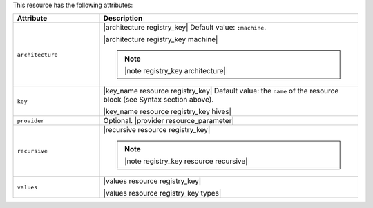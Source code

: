 .. The contents of this file are included in multiple topics.
.. This file should not be changed in a way that hinders its ability to appear in multiple documentation sets.

This resource has the following attributes:

.. list-table::
   :widths: 150 450
   :header-rows: 1

   * - Attribute
     - Description
   * - ``architecture``
     - |architecture registry_key| Default value: ``:machine``.

       |architecture registry_key machine|

       .. note:: |note registry_key architecture|
   * - ``key``
     - |key_name resource registry_key| Default value: the ``name`` of the resource block (see Syntax section above).

       |key_name resource registry_key hives|
   * - ``provider``
     - Optional. |provider resource_parameter|
   * - ``recursive``
     - |recursive resource registry_key|

       .. note:: |note registry_key resource recursive|
   * - ``values``
     - |values resource registry_key|
       
       |values resource registry_key types|

